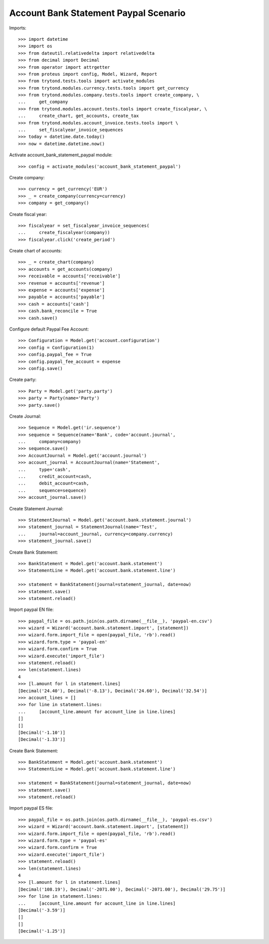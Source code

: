 ======================================
Account Bank Statement Paypal Scenario
======================================

Imports::

    >>> import datetime
    >>> import os
    >>> from dateutil.relativedelta import relativedelta
    >>> from decimal import Decimal
    >>> from operator import attrgetter
    >>> from proteus import config, Model, Wizard, Report
    >>> from trytond.tests.tools import activate_modules
    >>> from trytond.modules.currency.tests.tools import get_currency
    >>> from trytond.modules.company.tests.tools import create_company, \
    ...     get_company
    >>> from trytond.modules.account.tests.tools import create_fiscalyear, \
    ...     create_chart, get_accounts, create_tax
    >>> from trytond.modules.account_invoice.tests.tools import \
    ...     set_fiscalyear_invoice_sequences
    >>> today = datetime.date.today()
    >>> now = datetime.datetime.now()

Activate account_bank_statement_paypal module::

    >>> config = activate_modules('account_bank_statement_paypal')

Create company::

    >>> currency = get_currency('EUR')
    >>> _ = create_company(currency=currency)
    >>> company = get_company()

Create fiscal year::

    >>> fiscalyear = set_fiscalyear_invoice_sequences(
    ...     create_fiscalyear(company))
    >>> fiscalyear.click('create_period')

Create chart of accounts::

    >>> _ = create_chart(company)
    >>> accounts = get_accounts(company)
    >>> receivable = accounts['receivable']
    >>> revenue = accounts['revenue']
    >>> expense = accounts['expense']
    >>> payable = accounts['payable']
    >>> cash = accounts['cash']
    >>> cash.bank_reconcile = True
    >>> cash.save()

Configure default Paypal Fee Account::

    >>> Configuration = Model.get('account.configuration')
    >>> config = Configuration(1)
    >>> config.paypal_fee = True
    >>> config.paypal_fee_account = expense
    >>> config.save()

Create party::

    >>> Party = Model.get('party.party')
    >>> party = Party(name='Party')
    >>> party.save()

Create Journal::

    >>> Sequence = Model.get('ir.sequence')
    >>> sequence = Sequence(name='Bank', code='account.journal',
    ...     company=company)
    >>> sequence.save()
    >>> AccountJournal = Model.get('account.journal')
    >>> account_journal = AccountJournal(name='Statement',
    ...     type='cash',
    ...     credit_account=cash,
    ...     debit_account=cash,
    ...     sequence=sequence)
    >>> account_journal.save()

Create Statement Journal::

    >>> StatementJournal = Model.get('account.bank.statement.journal')
    >>> statement_journal = StatementJournal(name='Test',
    ...     journal=account_journal, currency=company.currency)
    >>> statement_journal.save()

Create Bank Statement::

    >>> BankStatement = Model.get('account.bank.statement')
    >>> StatementLine = Model.get('account.bank.statement.line')

    >>> statement = BankStatement(journal=statement_journal, date=now)
    >>> statement.save()
    >>> statement.reload()

Import paypal EN file::

    >>> paypal_file = os.path.join(os.path.dirname(__file__), 'paypal-en.csv')
    >>> wizard = Wizard('account.bank.statement.import', [statement])
    >>> wizard.form.import_file = open(paypal_file, 'rb').read()
    >>> wizard.form.type = 'paypal-en'
    >>> wizard.form.confirm = True
    >>> wizard.execute('import_file')
    >>> statement.reload()
    >>> len(statement.lines)
    4
    >>> [l.amount for l in statement.lines]
    [Decimal('24.40'), Decimal('-8.13'), Decimal('24.60'), Decimal('32.54')]
    >>> account_lines = []
    >>> for line in statement.lines:
    ...     [account_line.amount for account_line in line.lines]
    []
    []
    [Decimal('-1.10')]
    [Decimal('-1.33')]

Create Bank Statement::

    >>> BankStatement = Model.get('account.bank.statement')
    >>> StatementLine = Model.get('account.bank.statement.line')

    >>> statement = BankStatement(journal=statement_journal, date=now)
    >>> statement.save()
    >>> statement.reload()

Import paypal ES file::

    >>> paypal_file = os.path.join(os.path.dirname(__file__), 'paypal-es.csv')
    >>> wizard = Wizard('account.bank.statement.import', [statement])
    >>> wizard.form.import_file = open(paypal_file, 'rb').read()
    >>> wizard.form.type = 'paypal-es'
    >>> wizard.form.confirm = True
    >>> wizard.execute('import_file')
    >>> statement.reload()
    >>> len(statement.lines)
    4
    >>> [l.amount for l in statement.lines]
    [Decimal('108.19'), Decimal('-2071.00'), Decimal('-2071.00'), Decimal('29.75')]
    >>> for line in statement.lines:
    ...     [account_line.amount for account_line in line.lines]
    [Decimal('-3.59')]
    []
    []
    [Decimal('-1.25')]
